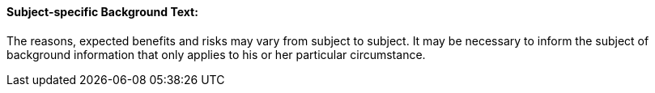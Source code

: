 ==== Subject-specific Background Text:
[v291_section="9.2.2.17"]

The reasons, expected benefits and risks may vary from subject to subject. It may be necessary to inform the subject of background information that only applies to his or her particular circumstance.

